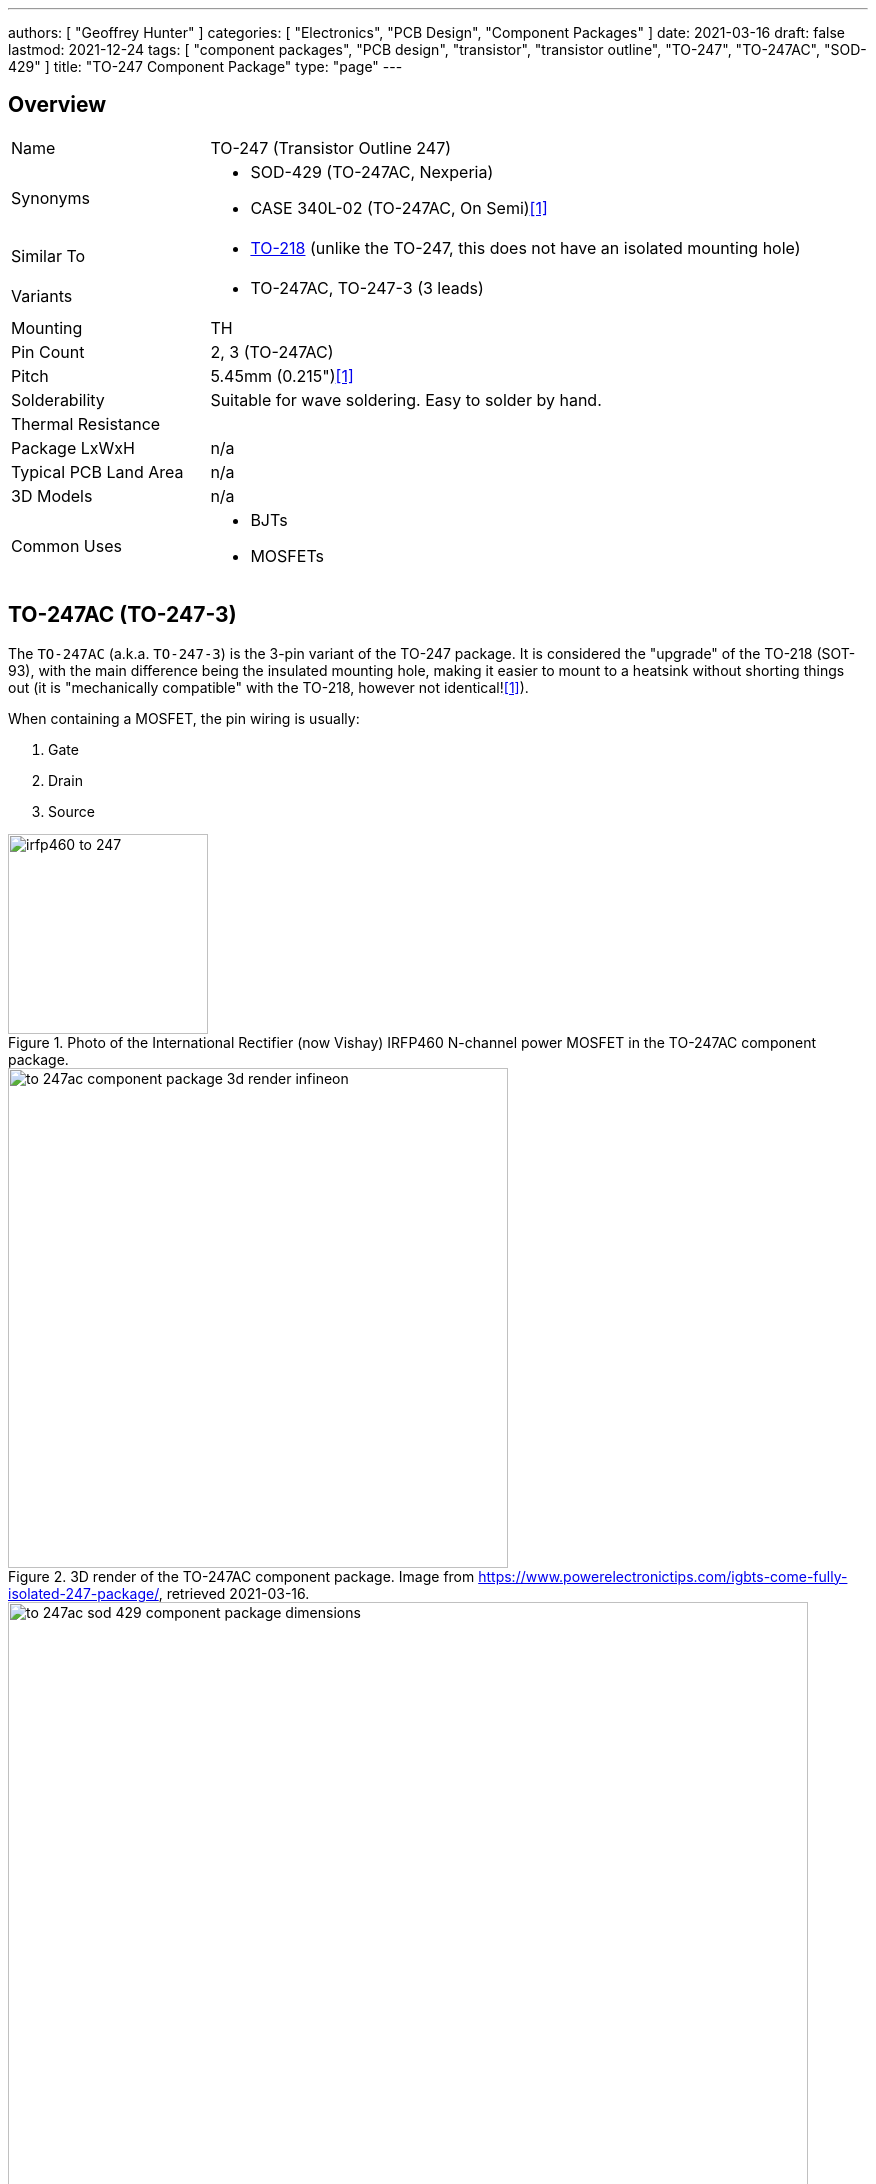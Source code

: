 ---
authors: [ "Geoffrey Hunter" ]
categories: [ "Electronics", "PCB Design", "Component Packages" ]
date: 2021-03-16
draft: false
lastmod: 2021-12-24
tags: [ "component packages", "PCB design", "transistor", "transistor outline", "TO-247", "TO-247AC", "SOD-429" ]
title: "TO-247 Component Package"
type: "page"
---

## Overview

[cols="1,3"]
|===
| Name
| TO-247 (Transistor Outline 247)

| Synonyms
a|
* SOD-429 (TO-247AC, Nexperia)
* CASE 340L-02 (TO-247AC, On Semi)<<bib-on-semi-package-change>>

| Similar To
a|
* link:../to-218-component-package[TO-218] (unlike the TO-247, this does not have an isolated mounting hole)

| Variants
a|
* TO-247AC, TO-247-3 (3 leads)

| Mounting
| TH

| Pin Count
| 2, 3 (TO-247AC)

| Pitch
| 5.45mm (0.215")<<bib-on-semi-package-change>>

| Solderability
| Suitable for wave soldering. Easy to solder by hand.

| Thermal Resistance
| 

| Package LxWxH
| n/a

| Typical PCB Land Area
| n/a

| 3D Models
a| n/a

| Common Uses
a|
* BJTs
* MOSFETs
|===

## TO-247AC (TO-247-3)

The `TO-247AC` (a.k.a. `TO-247-3`) is the 3-pin variant of the TO-247 package. It is considered the "upgrade" of the TO-218 (SOT-93), with the main difference being the insulated mounting hole, making it easier to mount to a heatsink without shorting things out (it is "mechanically compatible" with the TO-218, however not identical!<<bib-on-semi-package-change>>).

When containing a MOSFET, the pin wiring is usually:

1. Gate
2. Drain
3. Source 

.Photo of the International Rectifier (now Vishay) IRFP460 N-channel power MOSFET in the TO-247AC component package.
image::irfp460-to-247.jpg[width=200px]

.3D render of the TO-247AC component package. Image from https://www.powerelectronictips.com/igbts-come-fully-isolated-247-package/, retrieved 2021-03-16.
image::to-247ac-component-package-3d-render-infineon.jpg[width=500px]

.The dimensions for the TO-247AC (SOD-429) component package. Image from <https://assets.nexperia.com/documents/package-information/SOT429.pdf>, accessed 2021-03-16.
image::to-247ac-sod-429-component-package-dimensions.png[width=800px]

[bibliography]
## References

* [[[bib-on-semi-package-change, 1]]] ON Semiconductor (2012, Jun 9). _Final Product/Process Change Notification #16827:  Package change from TO-218 to TO-247 for all Bipolar Power Transistors_. Retrieved 2021-12-24, from https://www.mouser.com/PCN/ON%20Semiconductor_16827.pdf.